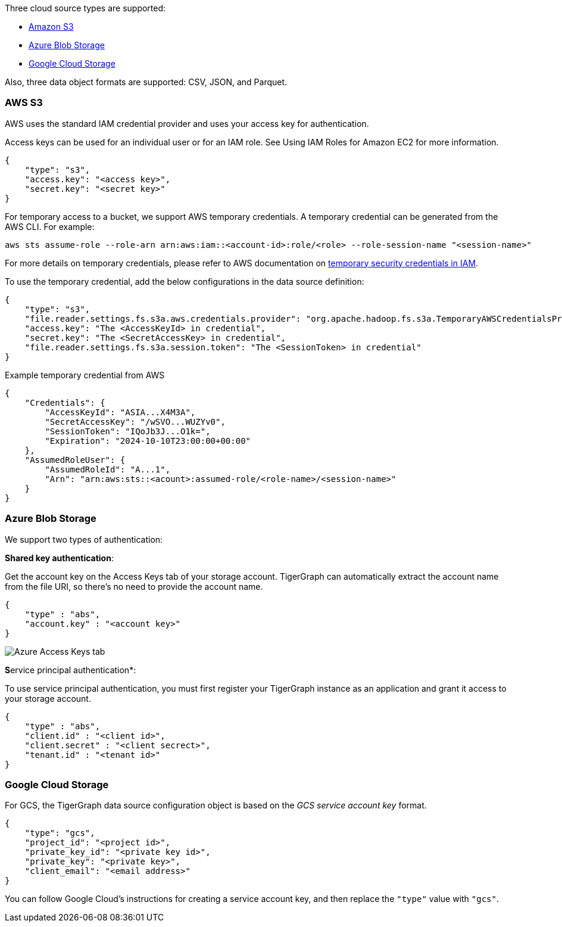 Three cloud source types are supported:

* xref:_aws_s3[Amazon S3]
* xref:_azure_blob_storage[Azure Blob Storage]
* xref:_google_cloud_storage[Google Cloud Storage]

Also, three data object formats are supported: CSV, JSON, and Parquet.

=== AWS S3

AWS uses the standard IAM credential provider and uses your access key for authentication.

Access keys can be used for an individual user or for an IAM role.
See Using IAM Roles for Amazon EC2 for more information.

[source,json]
{
    "type": "s3",
    "access.key": "<access key>",
    "secret.key": "<secret key>"
}

For temporary access to a bucket, we support AWS temporary credentials.
A temporary credential can be generated from the AWS CLI. For example:
[source,bash]
aws sts assume-role --role-arn arn:aws:iam::<account-id>:role/<role> --role-session-name "<session-name>"

For more details on temporary credentials, please refer to AWS documentation on  https://docs.aws.amazon.com/IAM/latest/UserGuide/id_credentials_temp.html[temporary security credentials in IAM].

To use the temporary credential, add the below configurations in the data source definition:
[source,json]
{
    "type": "s3",
    "file.reader.settings.fs.s3a.aws.credentials.provider": "org.apache.hadoop.fs.s3a.TemporaryAWSCredentialsProvider",
    "access.key": "The <AccessKeyId> in credential",
    "secret.key": "The <SecretAccessKey> in credential",
    "file.reader.settings.fs.s3a.session.token": "The <SessionToken> in credential"
}

Example temporary credential from AWS
[source,json]
{
    "Credentials": {
        "AccessKeyId": "ASIA...X4M3A",
        "SecretAccessKey": "/wSVO...WUZYv0",
        "SessionToken": "IQoJb3J...O1k=",
        "Expiration": "2024-10-10T23:00:00+00:00"
    },
    "AssumedRoleUser": {
        "AssumedRoleId": "A...1",
        "Arn": "arn:aws:sts::<acount>:assumed-role/<role-name>/<session-name>"
    }
}

=== Azure Blob Storage

We support two types of authentication:

*Shared key authentication*:

Get the account key on the Access Keys tab of your storage account.
TigerGraph can automatically extract the account name from the file URI, so there's no need to provide the account name.

[source,json]
{
    "type" : "abs",
    "account.key" : "<account key>"
}

image::data-loading:azure-storage-account.png[Azure Access Keys tab]

**S**ervice principal authentication*:

To use service principal authentication, you must first register your TigerGraph instance as an application and grant it access to your storage account.

[source,json]
{
    "type" : "abs",
    "client.id" : "<client id>",
    "client.secret" : "<client secrect>",
    "tenant.id" : "<tenant id>"
}

=== Google Cloud Storage

For GCS, the TigerGraph data source configuration object is based on the _GCS service account key_ format.

[source,json]
{
    "type": "gcs",
    "project_id": "<project id>",
    "private_key_id": "<private key id>",
    "private_key": "<private key>",
    "client_email": "<email address>"
}

You can follow Google Cloud's instructions for creating a service account key, and then replace the `"type"` value with `"gcs"`.
